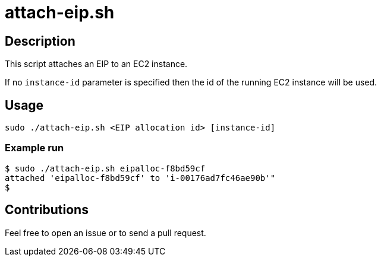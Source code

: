 = attach-eip.sh


== Description

This script attaches an EIP to an EC2 instance.

If no `instance-id` parameter is specified then the id of the running EC2 instance will be used.


== Usage

```sh
sudo ./attach-eip.sh <EIP allocation id> [instance-id]
```

=== Example run

```console
$ sudo ./attach-eip.sh eipalloc-f8bd59cf
attached 'eipalloc-f8bd59cf' to 'i-00176ad7fc46ae90b'"
$
```

== Contributions

Feel free to open an issue or to send a pull request.
